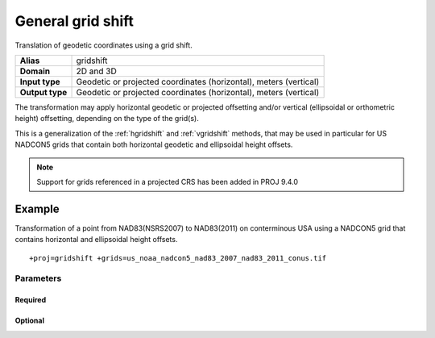 .. _gridshift:

================================================================================
General grid shift
================================================================================

.. versionadded:: 9.2.0

Translation of geodetic coordinates using a grid shift.

+-----------------+-------------------------------------------------------------------+
| **Alias**       | gridshift                                                         |
+-----------------+-------------------------------------------------------------------+
| **Domain**      | 2D and 3D                                                         |
+-----------------+-------------------------------------------------------------------+
| **Input type**  | Geodetic or projected coordinates (horizontal), meters (vertical) |
+-----------------+-------------------------------------------------------------------+
| **Output type** | Geodetic or projected coordinates (horizontal), meters (vertical) |
+-----------------+-------------------------------------------------------------------+

The transformation may apply horizontal geodetic or projected offsetting and/or vertical
(ellipsoidal or orthometric height) offsetting, depending on the type of the
grid(s).

This is a generalization of the :ref:`hgridshift` and :ref:`vgridshift` methods,
that may be used in particular for US NADCON5 grids that contain both horizontal
geodetic and ellipsoidal height offsets.

.. note:: Support for grids referenced in a projected CRS has been added in PROJ 9.4.0


Example
-------------------------------------------------------------------------------

Transformation of a point from NAD83(NSRS2007) to NAD83(2011) on conterminous USA
using a NADCON5 grid that contains horizontal and ellipsoidal height offsets.

::

    +proj=gridshift +grids=us_noaa_nadcon5_nad83_2007_nad83_2011_conus.tif

Parameters
################################################################################

Required
+++++++++++++++++++++++++++++++++++++++++++++++++++++++++++++++++++++++++++++++

.. option:: +grids=<list>

    Comma-separated list of grids to load. If a grid is prefixed by an ``@`` the
    grid is considered optional and PROJ will the not complain if the grid is
    not available.

    Grids must be in GeoTIFF format (:ref:`geodetictiffgrids`) and have an
    explicit TYPE metadata item whose value is ``HORIZONTAL_OFFSET``,
    ``GEOGRAPHIC_3D_OFFSET``, ``ELLIPSOIDAL_HEIGHT_OFFSET``
    ``VERTICAL_OFFSET_GEOGRAPHIC_TO_VERTICAL`` or ``VERTICAL_OFFSET_VERTICAL_TO_VERTICAL``.

Optional
+++++++++++++++++++++++++++++++++++++++++++++++++++++++++++++++++++++++++++++++

.. option:: +interpolation=bilinear/biquadratic

    Default is bilinear, unless the grid contains a ``interpolation_method``
    metadata item specifying the method.
    Biquadratic is typically used for NADCON5 grids, and is defined in
    `NOAA Technical Memorandum NOS NGS 84 - Biquadratic Interpolation
    <https://geodesy.noaa.gov/library/pdfs/NOAA_TM_NOS_NGS_0084.pdf>`__

.. option:: +no_z_transform

    If specified, vertical coordinate transformation will be skipped.
